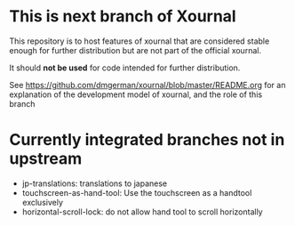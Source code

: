 #+STARTUP: showall

* This is next branch  of Xournal

This repository is to host features of xournal that are considered
stable enough for further distribution but are not part of the official xournal.

It should *not be used* for code intended for further distribution.

See https://github.com/dmgerman/xournal/blob/master/README.org for an
explanation of the development model of xournal, and the role of this
branch

* Currently integrated branches not in upstream

- jp-translations: translations to japanese
- touchscreen-as-hand-tool: Use the touchscreen as a handtool exclusively
- horizontal-scroll-lock: do not allow hand tool to scroll horizontally
